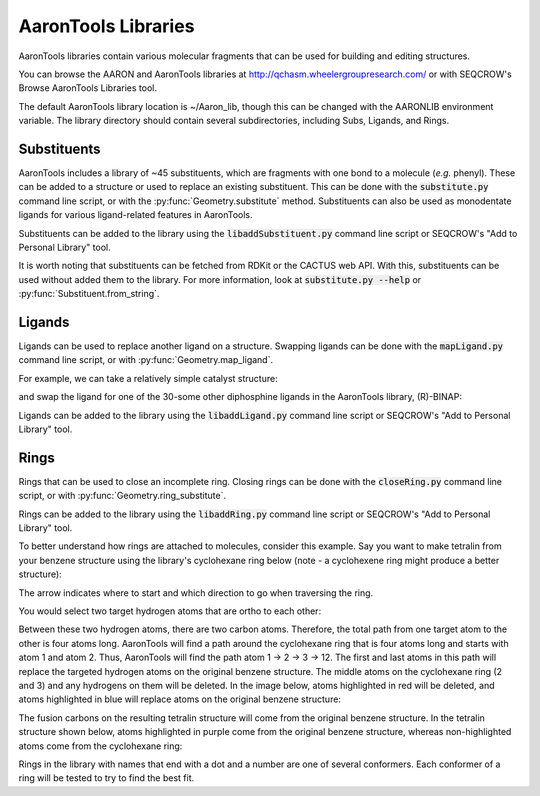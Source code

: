AaronTools Libraries
========================

AaronTools libraries contain various molecular fragments that can be used for building and editing structures.

You can browse the AARON and AaronTools libraries at http://qchasm.wheelergroupresearch.com/ or with SEQCROW's Browse AaronTools Libraries tool. 

The default AaronTools library location is ~/Aaron_lib, though this can be changed with the AARONLIB environment variable.
The library directory should contain several subdirectories, including Subs, Ligands, and Rings.

Substituents
------------

AaronTools includes a library of ~45 substituents, which are fragments with one bond to a molecule (`e.g.` phenyl).
These can be added to a structure or used to replace an existing substituent.
This can be done with the :code:`substitute.py` command line script, or with the :py:func:`Geometry.substitute` method.
Substituents can also be used as monodentate ligands for various ligand-related features in AaronTools.

Substituents can be added to the library using the :code:`libaddSubstituent.py` command line script or SEQCROW's "Add to Personal Library" tool.

It is worth noting that substituents can be fetched from RDKit or the CACTUS web API.
With this, substituents can be used without added them to the library.
For more information, look at :code:`substitute.py --help` or :py:func:`Substituent.from_string`.

Ligands
-------

Ligands can be used to replace another ligand on a structure.
Swapping ligands can be done with the :code:`mapLigand.py` command line script, or with :py:func:`Geometry.map_ligand`.

For example, we can take a relatively simple catalyst structure: 

.. image:: ../images/cat_simple.png

and swap the ligand for one of the 30-some other diphosphine ligands in the AaronTools library, (R)-BINAP: 

.. image:: ../images/cat_binap.png

Ligands can be added to the library using the :code:`libaddLigand.py` command line script or SEQCROW's "Add to Personal Library" tool.



Rings
-----

Rings that can be used to close an incomplete ring.
Closing rings can be done with the :code:`closeRing.py` command line script, or with :py:func:`Geometry.ring_substitute`.

Rings can be added to the library using the :code:`libaddRing.py` command line script or SEQCROW's "Add to Personal Library" tool.


To better understand how rings are attached to molecules, consider this example.
Say you want to make tetralin from your benzene structure using the library's cyclohexane ring below (note - a cyclohexene ring might produce a better structure): 

.. image:: ../images/ring_path.png

The arrow indicates where to start and which direction to go when traversing the ring. 

You would select two target hydrogen atoms that are ortho to each other: 

.. image:: ../images/benzene_highlighted.png

Between these two hydrogen atoms, there are two carbon atoms.
Therefore, the total path from one target atom to the other is four atoms long.
AaronTools will find a path around the cyclohexane ring that is four atoms long and starts with atom 1 and atom 2.
Thus, AaronTools will find the path atom 1 → 2 → 3 → 12.
The first and last atoms in this path will replace the targeted hydrogen atoms on the original benzene structure.
The middle atoms on the cyclohexane ring (2 and 3) and any hydrogens on them will be deleted.
In the image below, atoms highlighted in red will be deleted, and atoms highlighted in blue will replace atoms on the original benzene structure:

.. image:: ../images/ring_deleted.png

The fusion carbons on the resulting tetralin structure will come from the original benzene structure.
In the tetralin structure shown below, atoms highlighted in purple come from the original benzene structure, whereas non-highlighted atoms come from the cyclohexane ring: 

.. image:: ../images/tetralin.png

Rings in the library with names that end with a dot and a number are one of several conformers.
Each conformer of a ring will be tested to try to find the best fit.